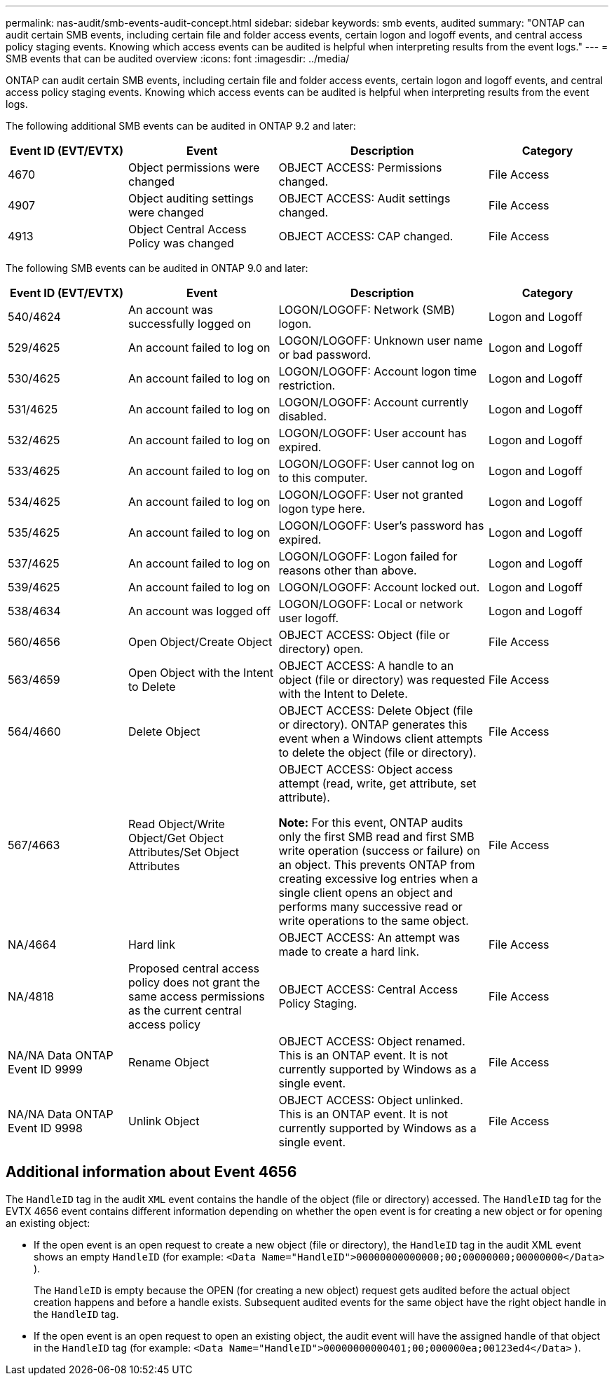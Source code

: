 ---
permalink: nas-audit/smb-events-audit-concept.html
sidebar: sidebar
keywords: smb events, audited
summary: "ONTAP can audit certain SMB events, including certain file and folder access events, certain logon and logoff events, and central access policy staging events. Knowing which access events can be audited is helpful when interpreting results from the event logs."
---
= SMB events that can be audited overview
:icons: font
:imagesdir: ../media/

[.lead]
ONTAP can audit certain SMB events, including certain file and folder access events, certain logon and logoff events, and central access policy staging events. Knowing which access events can be audited is helpful when interpreting results from the event logs.

The following additional SMB events can be audited in ONTAP 9.2 and later:

[cols="20,25,35,20"]
|===

h| Event ID (EVT/EVTX) h| Event h| Description h| Category

a|
4670
a|
Object permissions were changed
a|
OBJECT ACCESS: Permissions changed.
a|
File Access
a|
4907
a|
Object auditing settings were changed
a|
OBJECT ACCESS: Audit settings changed.
a|
File Access
a|
4913
a|
Object Central Access Policy was changed
a|
OBJECT ACCESS: CAP changed.
a|
File Access
|===
The following SMB events can be audited in ONTAP 9.0 and later:

[cols="20,25,35,20"]
|===

h| Event ID (EVT/EVTX) h| Event h| Description h| Category

a|
540/4624
a|
An account was successfully logged on
a|
LOGON/LOGOFF: Network (SMB) logon.
a|
Logon and Logoff
a|
529/4625
a|
An account failed to log on
a|
LOGON/LOGOFF: Unknown user name or bad password.
a|
Logon and Logoff
a|
530/4625
a|
An account failed to log on
a|
LOGON/LOGOFF: Account logon time restriction.
a|
Logon and Logoff
a|
531/4625
a|
An account failed to log on
a|
LOGON/LOGOFF: Account currently disabled.
a|
Logon and Logoff
a|
532/4625
a|
An account failed to log on
a|
LOGON/LOGOFF: User account has expired.
a|
Logon and Logoff
a|
533/4625
a|
An account failed to log on
a|
LOGON/LOGOFF: User cannot log on to this computer.
a|
Logon and Logoff
a|
534/4625
a|
An account failed to log on
a|
LOGON/LOGOFF: User not granted logon type here.
a|
Logon and Logoff
a|
535/4625
a|
An account failed to log on
a|
LOGON/LOGOFF: User's password has expired.
a|
Logon and Logoff
a|
537/4625
a|
An account failed to log on
a|
LOGON/LOGOFF: Logon failed for reasons other than above.
a|
Logon and Logoff
a|
539/4625
a|
An account failed to log on
a|
LOGON/LOGOFF: Account locked out.
a|
Logon and Logoff
a|
538/4634
a|
An account was logged off
a|
LOGON/LOGOFF: Local or network user logoff.
a|
Logon and Logoff
a|
560/4656
a|
Open Object/Create Object
a|
OBJECT ACCESS: Object (file or directory) open.
a|
File Access
a|
563/4659
a|
Open Object with the Intent to Delete
a|
OBJECT ACCESS: A handle to an object (file or directory) was requested with the Intent to Delete.
a|
File Access
a|
564/4660
a|
Delete Object
a|
OBJECT ACCESS: Delete Object (file or directory). ONTAP generates this event when a Windows client attempts to delete the object (file or directory).
a|
File Access
a|
567/4663
a|
Read Object/Write Object/Get Object Attributes/Set Object Attributes
a|
OBJECT ACCESS: Object access attempt (read, write, get attribute, set attribute).

*Note:* For this event, ONTAP audits only the first SMB read and first SMB write operation (success or failure) on an object. This prevents ONTAP from creating excessive log entries when a single client opens an object and performs many successive read or write operations to the same object.

a|
File Access
a|
NA/4664
a|
Hard link
a|
OBJECT ACCESS: An attempt was made to create a hard link.
a|
File Access
a|
NA/4818
a|
Proposed central access policy does not grant the same access permissions as the current central access policy
a|
OBJECT ACCESS: Central Access Policy Staging.
a|
File Access
a|
NA/NA Data ONTAP Event ID 9999
a|
Rename Object
a|
OBJECT ACCESS: Object renamed. This is an ONTAP event. It is not currently supported by Windows as a single event.
a|
File Access
a|
NA/NA Data ONTAP Event ID 9998
a|
Unlink Object
a|
OBJECT ACCESS: Object unlinked. This is an ONTAP event. It is not currently supported by Windows as a single event.
a|
File Access
|===

== Additional information about Event 4656

The `HandleID` tag in the audit `XML` event contains the handle of the object (file or directory) accessed. The `HandleID` tag for the EVTX 4656 event contains different information depending on whether the open event is for creating a new object or for opening an existing object:

* If the open event is an open request to create a new object (file or directory), the `HandleID` tag in the audit XML event shows an empty `HandleID` (for example: `<Data Name="HandleID">00000000000000;00;00000000;00000000</Data>` ).
+
The `HandleID` is empty because the OPEN (for creating a new object) request gets audited before the actual object creation happens and before a handle exists. Subsequent audited events for the same object have the right object handle in the `HandleID` tag.

* If the open event is an open request to open an existing object, the audit event will have the assigned handle of that object in the `HandleID` tag (for example: `<Data Name="HandleID">00000000000401;00;000000ea;00123ed4</Data>` ).

// 4 FEB 2022, BURT 1451789 